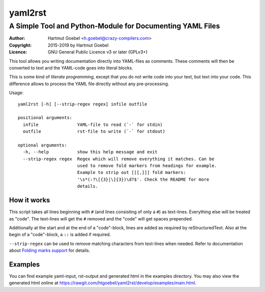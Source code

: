 ==========================
yaml2rst
==========================
--------------------------------------------------------------------------
A Simple Tool and Python-Module for Documenting YAML Files
--------------------------------------------------------------------------

:Author:    Hartmut Goebel <h.goebel@crazy-compilers.com>
:Copyright: 2015-2019 by Hartmut Goebel
:Licence:   GNU General Public Licence v3 or later (GPLv3+)


This tool allows you writing documentation directly into YAML-files as
comments. These comments will then be converted to text and the YAML-code
goes into literal blocks.

This is some kind of `literate programming`, except that you do not
write code into your text, but text into your code. This difference
allows to process the YAML file directly without any pre-processing.


Usage::

  yaml2rst [-h] [--strip-regex regex] infile outfile

  positional arguments:
    infile               YAML-file to read (`-` for stdin)
    outfile              rst-file to write (`-` for stdout)

  optional arguments:
    -h, --help           show this help message and exit
    --strip-regex regex  Regex which will remove everything it matches. Can be
                         used to remove fold markers from headings for example.
                         Example to strip out [[[,]]] fold markers:
                         '\s*(:?\[{3}|\]{3})\d?$'. Check the README for more
                         details.


How it works
----------------

This script takes all lines beginning with :literal:`#\ ` (and lines
consisting of only a ``#``) as text-lines. Everything else will be
treated as "code". The text-lines will get the :literal:`#\ ` removed
and the "code" will get spaces prepended.

Additionally at the start and at the end of a "code"-block, lines are
added as required by reStructuredText. Also at the begin of a
"code"-block, a ``::`` is added if required.

``--strip-regex`` can be used to remove matching characters from text-lines
when needed. Refer to documentation about
`Folding marks support <docs/fold-markers.rst>`_ for details.


Examples
-------------

You can find example yaml-input, rst-output and generated html in the
examples directory. You may also view the generated html online at
https://rawgit.com/htgoebel/yaml2rst/develop/examples/main.html.

..
 Local Variables:
 mode: rst
 ispell-local-dictionary: "american"
 End:
